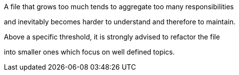 A file that grows too much tends to aggregate too many responsibilities 

and inevitably becomes harder to understand and therefore to maintain. 

Above a specific threshold, it is strongly advised to refactor the file 

into smaller ones which focus on well defined topics.
